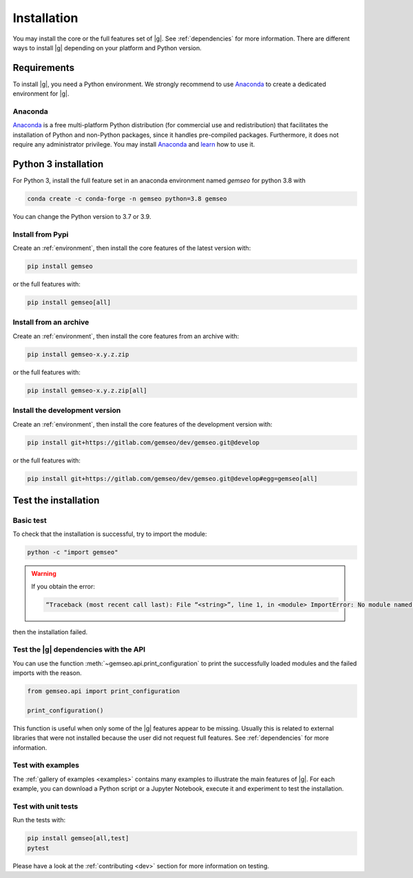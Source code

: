 ..
   Copyright 2021 IRT Saint Exupéry, https://www.irt-saintexupery.com

   This work is licensed under the Creative Commons Attribution-ShareAlike 4.0
   International License. To view a copy of this license, visit
   http://creativecommons.org/licenses/by-sa/4.0/ or send a letter to Creative
   Commons, PO Box 1866, Mountain View, CA 94042, USA.

..
   Contributors:
      INITIAL AUTHORS - initial API and implementation and/or
                        initial documentation
          :author:  Francois Gallard

.. _pytest: https://docs.pytest.org
.. _Anaconda: https://docs.anaconda.com/anaconda/install
.. _learn: https://docs.anaconda.com

.. _installation:

Installation
============

You may install the core or the full features set of |g|.
See :ref:`dependencies` for more information.
There are different ways to install |g| depending on your platform and Python version.

.. _environment:

Requirements
************

To install |g|,
you need a Python environment.
We strongly recommend to use `Anaconda`_
to create a dedicated environment for |g|.

Anaconda
--------

`Anaconda`_ is a free multi-platform Python distribution
(for commercial use and redistribution)
that facilitates the installation of Python
and non-Python packages,
since it handles pre-compiled packages.
Furthermore,
it does not require any administrator privilege.
You may install `Anaconda`_
and `learn`_ how to use it.

Python 3 installation
*********************

For Python 3,
install the full feature set in an anaconda environment named *gemseo* for python 3.8 with

.. code-block:: console

    conda create -c conda-forge -n gemseo python=3.8 gemseo

You can change the Python version to 3.7 or 3.9.

.. _pypi:

Install from Pypi
-----------------

Create an :ref:`environment`,
then install the core features of the latest version with:

.. code-block:: console

    pip install gemseo

or the full features with:

.. code-block:: console

    pip install gemseo[all]

Install from an archive
-----------------------

Create an :ref:`environment`,
then install the core features from an archive with:

.. code-block:: console

    pip install gemseo-x.y.z.zip

or the full features with:

.. code-block:: console

    pip install gemseo-x.y.z.zip[all]

Install the development version
-------------------------------

Create an :ref:`environment`,
then install the core features of the development version with:

.. code-block:: console

    pip install git+https://gitlab.com/gemseo/dev/gemseo.git@develop

or the full features with:

.. code-block:: console

    pip install git+https://gitlab.com/gemseo/dev/gemseo.git@develop#egg=gemseo[all]

Test the installation
*********************

Basic test
----------

To check that the installation is successful,
try to import the module:

.. code-block:: console

    python -c "import gemseo"

.. warning::

    If you obtain the error:

    .. code-block:: console

         “Traceback (most recent call last): File “<string>”, line 1, in <module> ImportError: No module named gemseo“

then the installation failed.

Test the |g| dependencies with the API
--------------------------------------

You can use the function :meth:`~gemseo.api.print_configuration` to print
the successfully loaded modules and the failed imports with the reason.

.. code-block:: py

    from gemseo.api import print_configuration

    print_configuration()

This function is useful when only some of the |g| features appear to be missing.
Usually this is related to external libraries that were not installed because the
user did not request full features.
See :ref:`dependencies` for more information.

Test with examples
------------------

The :ref:`gallery of examples <examples>` contains
many examples to illustrate the main features of |g|.
For each example,
you can download a Python script or a Jupyter Notebook,
execute it and experiment to test the installation.

.. _test_gemseo:

Test with unit tests
--------------------

Run the tests with:

.. code-block:: console

   pip install gemseo[all,test]
   pytest

Please have a look at the
:ref:`contributing <dev>`
section for more information on testing.
